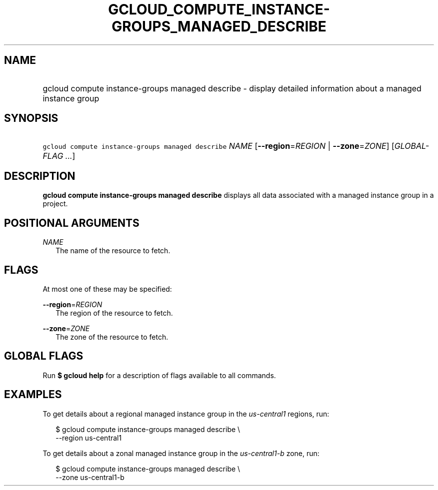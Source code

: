 
.TH "GCLOUD_COMPUTE_INSTANCE\-GROUPS_MANAGED_DESCRIBE" 1



.SH "NAME"
.HP
gcloud compute instance\-groups managed describe \- display detailed information about a managed instance group



.SH "SYNOPSIS"
.HP
\f5gcloud compute instance\-groups managed describe\fR \fINAME\fR [\fB\-\-region\fR=\fIREGION\fR\ |\ \fB\-\-zone\fR=\fIZONE\fR] [\fIGLOBAL\-FLAG\ ...\fR]



.SH "DESCRIPTION"

\fBgcloud compute instance\-groups managed describe\fR displays all data
associated with a managed instance group in a project.



.SH "POSITIONAL ARGUMENTS"

\fINAME\fR
.RS 2m
The name of the resource to fetch.


.RE

.SH "FLAGS"

At most one of these may be specified:

\fB\-\-region\fR=\fIREGION\fR
.RS 2m
The region of the resource to fetch.

.RE
\fB\-\-zone\fR=\fIZONE\fR
.RS 2m
The zone of the resource to fetch.


.RE

.SH "GLOBAL FLAGS"

Run \fB$ gcloud help\fR for a description of flags available to all commands.



.SH "EXAMPLES"

To get details about a regional managed instance group in the
\f5\fIus\-central1\fR\fR regions, run:

.RS 2m
$ gcloud compute instance\-groups managed describe \e
    \-\-region us\-central1
.RE

To get details about a zonal managed instance group in the
\f5\fIus\-central1\-b\fR\fR zone, run:

.RS 2m
$ gcloud compute instance\-groups managed describe \e
    \-\-zone us\-central1\-b
.RE
